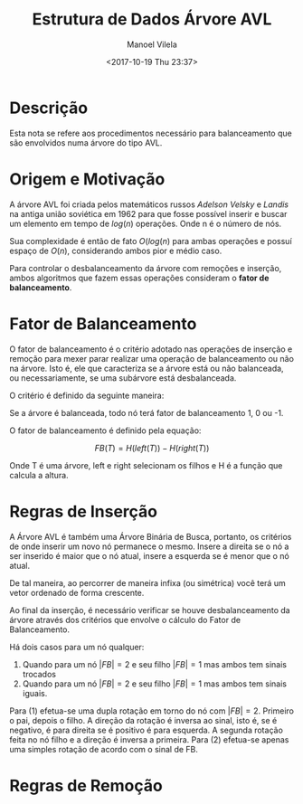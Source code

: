 #+STARTUP: showall align
#+OPTIONS: todo:nil tasks:("IN-PROGRESS" "DONE") tags:nil
#+AUTHOR: Manoel Vilela
#+TITLE: Estrutura de Dados @@latex:\\@@ Árvore AVL
#+DATE: <2017-10-19 Thu 23:37>
#+EXCLUDE_TAGS: TOC_3
#+LANGUAGE: bt-br
#+LATEX_HEADER: \usepackage[]{babel}
#+LATEX_HEADER: \usepackage{indentfirst}
#+LATEX_HEADER: \renewcommand\listingscaption{Código}

* Sumário                                                             :TOC_3:
:PROPERTIES:
:CUSTOM_ID: toc-org
:END:
- [[#descrição][Descrição]]
- [[#origem-e-motivação][Origem e Motivação]]
- [[#fator-de-balanceamento][Fator de Balanceamento]]
- [[#regras-de-inserção][Regras de Inserção]]
- [[#regras-de-remoção][Regras de Remoção]]

* DONE Descrição
  CLOSED: [2017-10-19 Thu 23:58]

Esta nota se refere aos procedimentos necessário para balanceamento
que são envolvidos numa árvore do tipo AVL.


* DONE Origem e Motivação
  CLOSED: [2017-10-19 Thu 23:57]

A árvore AVL foi criada pelos matemáticos russos /Adelson Velsky/ e
/Landis/ na antiga união soviética em 1962 para que fosse possível
inserir e buscar um elemento em tempo de \(log(n)\) operações. Onde n é o
número de nós.

Sua complexidade é então de fato \(O(log(n)\) para ambas operações e
possuí espaço de \(O(n)\), considerando ambos pior e médio caso.

Para controlar o desbalanceamento da árvore com remoções e inserção,
ambos algoritmos que fazem essas operações consideram o
*fator de balanceamento*.

* DONE Fator de Balanceamento
  CLOSED: [2017-10-19 Thu 23:58]

O fator de balanceamento é o critério adotado nas operações de
inserção e remoção para mexer parar realizar uma operação de
balanceamento ou não na árvore. Isto é, ele que caracteriza
se a árvore está ou não balanceada, ou necessariamente, se uma
subárvore está desbalanceada.

O critério é definido da seguinte maneira:

Se a árvore é balanceada, todo nó terá fator de balanceamento
1, 0 ou -1.

O fator de balanceamento é definido pela equação:

\[
FB(T) = H(left(T)) - H(right(T))
\]

Onde T é uma árvore, left e right selecionam os filhos
e H é a função que calcula a altura.

* DONE Regras de Inserção
  CLOSED: [2017-10-22 Sun 08:39]

A Árvore AVL é também uma Árvore Binária de Busca, portanto, os
critérios de onde inserir um novo nó permanece o mesmo. Insere a
direita se o nó a ser inserido é maior que o nó atual, insere a
esquerda se é menor que o nó atual.

De tal maneira, ao percorrer de maneira infixa (ou simétrica) você
terá um vetor ordenado de forma crescente.

Ao final da inserção, é necessário verificar se houve desbalanceamento
da árvore através dos critérios que envolve o cálculo do Fator de
Balanceamento.

Há dois casos para um nó qualquer:

1. Quando para um nó \(|FB| = 2\) e seu filho \(|FB| = 1\) mas ambos tem sinais
   trocados
2. Quando para um nó \(|FB| = 2\) e seu filho \(|FB| = 1\) mas ambos tem sinais
   iguais.

Para (1) efetua-se uma dupla rotação em torno do nó com \(|FB|
= 2\). Primeiro o pai, depois o filho. A direção da rotação é inversa ao
sinal, isto é, se é negativo, é para direita se é positivo é para
esquerda. A segunda rotação feita no nó filho e a direção é inversa a primeira.
Para (2) efetua-se apenas uma simples rotação de acordo com o sinal
de FB.

* TODO Regras de Remoção
